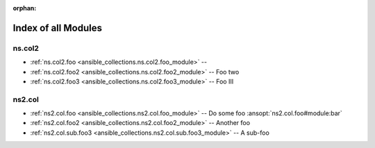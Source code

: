 
:orphan:

.. _list_of_module_plugins:

Index of all Modules
====================

ns.col2
-------

* :ref:`ns.col2.foo <ansible_collections.ns.col2.foo_module>` -- 
* :ref:`ns.col2.foo2 <ansible_collections.ns.col2.foo2_module>` -- Foo two
* :ref:`ns.col2.foo3 <ansible_collections.ns.col2.foo3_module>` -- Foo III

ns2.col
-------

* :ref:`ns2.col.foo <ansible_collections.ns2.col.foo_module>` -- Do some foo \ :ansopt:`ns2.col.foo#module:bar`\ 
* :ref:`ns2.col.foo2 <ansible_collections.ns2.col.foo2_module>` -- Another foo
* :ref:`ns2.col.sub.foo3 <ansible_collections.ns2.col.sub.foo3_module>` -- A sub-foo

